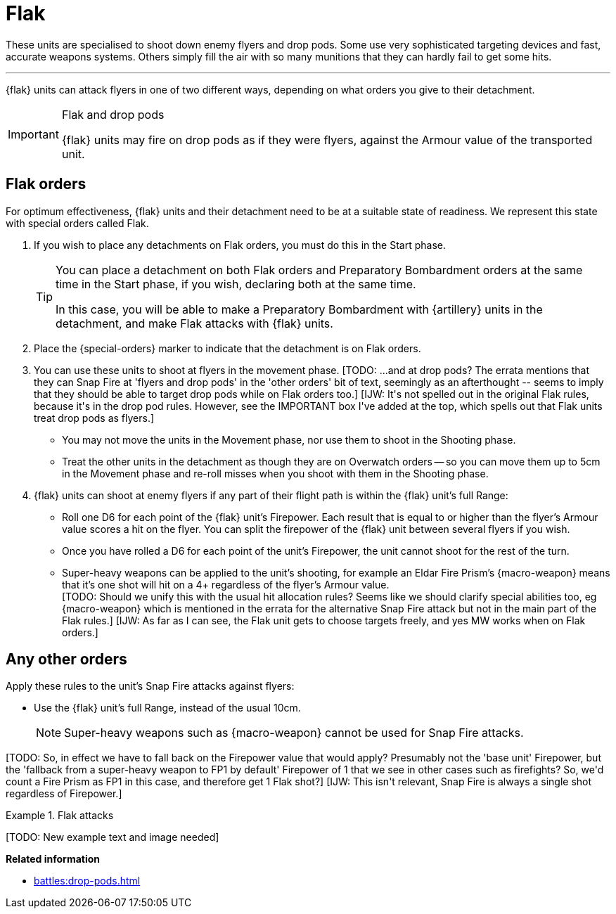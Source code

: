 = Flak

These units are specialised to shoot down enemy flyers and drop pods.
Some use very sophisticated targeting devices and fast, accurate weapons systems.
Others simply fill the air with so many munitions that they can hardly fail to get some hits.

---

{flak} units can attack flyers in one of two different ways, depending on what orders you give to their detachment.

[IMPORTANT]
.Flak and drop pods
====
{flak} units may fire on drop pods as if they were flyers, against the Armour value of the transported unit.
====

== Flak orders
For optimum effectiveness, {flak} units and their detachment need to be at a suitable state of readiness.
We represent this state with special orders called Flak.

. If you wish to place any detachments on Flak orders, you must do this in the Start phase.
+
[TIP]
====
You can place a detachment on both Flak orders and Preparatory Bombardment orders at the same time in the Start phase, if you wish, declaring both at the same time.

In this case, you will be able to make a Preparatory Bombardment with {artillery} units in the detachment, and make Flak attacks with {flak} units.
====
. Place the {special-orders} marker to indicate that the detachment is on Flak orders.
. You can use these units to shoot at flyers in the movement phase.
+[TODO: ...and at drop pods? The errata mentions that they can Snap Fire at 'flyers and drop pods' in the 'other orders' bit of text, seemingly as an afterthought -- seems to imply that they should be able to target drop pods while on Flak orders too.]+
+[IJW: It's not spelled out in the original Flak rules, because it's in the drop pod rules. However, see the IMPORTANT box I've added at the top, which spells out that Flak units treat drop pods as flyers.]+
 * You may not move the units in the Movement phase, nor use them to shoot in the Shooting phase.
 * Treat the other units in the detachment as though they are on Overwatch orders -- so you can move them up to 5cm in the Movement phase and re-roll misses when you shoot with them in the Shooting phase.
. {flak} units can shoot at enemy flyers if any part of their flight path is within the {flak} unit's full Range:
 * Roll one D6 for each point of the {flak} unit's Firepower.
 Each result that is equal to or higher than the flyer's Armour value scores a hit on the flyer.
 You can split the firepower of the {flak} unit between several flyers if you wish.
 * Once you have rolled a D6 for each point of the unit's Firepower, the unit cannot shoot for the rest of the turn.
 * Super-heavy weapons can be applied to the unit's shooting, for example an Eldar Fire Prism's {macro-weapon} means that it's one shot will hit on a 4+ regardless of the flyer's Armour value. +
 +[TODO: Should we unify this with the usual hit allocation rules? Seems like we should clarify special abilities too, eg {macro-weapon} which is mentioned in the errata for the alternative Snap Fire attack but not in the main part of the Flak rules.]+
 +[IJW: As far as I can see, the Flak unit gets to choose targets freely, and yes MW works when on Flak orders.]+

== Any other orders
Apply these rules to the unit's Snap Fire attacks against flyers:

* Use the {flak} unit's full Range, instead of the usual 10cm.
+
NOTE: Super-heavy weapons such as {macro-weapon} cannot be used for Snap Fire attacks.


+[TODO: So, in effect we have to fall back on the Firepower value that would apply? Presumably not the 'base unit' Firepower, but the 'fallback from a super-heavy weapon to FP1 by default' Firepower of 1 that we see in other cases such as firefights? So, we'd count a Fire Prism as FP1 in this case, and therefore get 1 Flak shot?]+
+[IJW: This isn't relevant, Snap Fire is always a single shot regardless of Firepower.]+

.Flak attacks
====
+[TODO: New example text and image needed]+
====

*Related information*

* xref:battles:drop-pods.adoc[]
